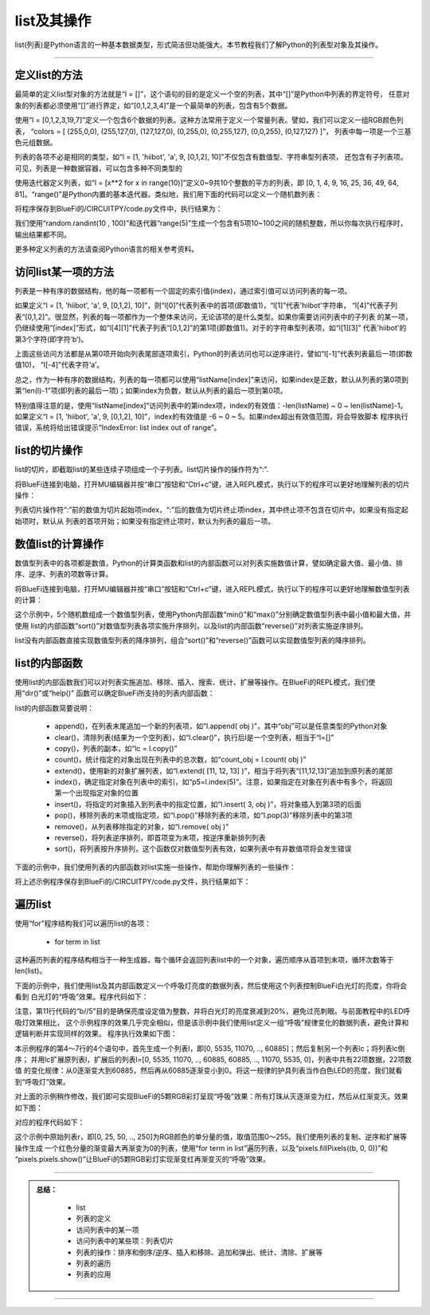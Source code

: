 list及其操作
======================

list(列表)是Python语言的一种基本数据类型，形式简洁但功能强大。本节教程我们了解Python的列表型对象及其操作。


---------------------------------


定义list的方法
---------------------------------

最简单的定义list型对象的方法就是“l = []”，这个语句的目的是定义一个空的列表，其中“[]”是Python中列表的界定符号，
任意对象的列表都必须使用“[]”进行界定，如“[0,1,2,3,4]”是一个最简单的列表，包含有5个数据。

使用“l = [0,1,2,3,19,7]”定义一个包含6个数据的列表。这种方法常用于定义一个常量列表。譬如，我们可以定义一组RGB颜色列表，
“colors = [ (255,0,0), (255,127,0), (127,127,0), (0,255,0), (0,255,127), (0,0,255), (0,127,127) ]”，
列表中每一项是一个三基色元组数据。

列表的各项不必是相同的类型，如“l = [1, 'hiibot', 'a', 9, [0,1,2], 10]”不仅包含有数值型、字符串型列表项，
还包含有子列表项。可见，列表是一种数据容器，可以包含多种不同类型的

使用迭代器定义列表，如“l = [x**2 for x in range(10)]”定义0~9共10个整数的平方的列表，即
[0, 1, 4, 9, 16, 25, 36, 49, 64, 81]。“range()”是Python内置的基本迭代器。类似地，我们用下面的代码可以定义一个随机数列表：

.. code-block::  python
  :linenos:

  import random
  r = [random.randint(10 , 100)  for _ in range(5)]
  print(r)

将程序保存到BlueFi的/CIRCUITPY/code.py文件中，执行结果为：

.. code-block::  python
  :linenos:

  code.py output:
  [80, 63, 29, 63, 46]

我们使用“random.randint(10 , 100)”和迭代器“range(5)”生成一个包含有5项10~100之间的随机整数，所以你每次执行程序时，输出结果都不同。

更多种定义列表的方法请查阅Python语言的相关参考资料。

访问list某一项的方法
---------------------------------

列表是一种有序的数据结构，他的每一项都有一个固定的索引值(index)，通过索引值可以访问列表的每一项。

如果定义“l = [1, 'hiibot', 'a', 9, [0,1,2], 10]”，则“l[0]”代表列表中的首项(即数值1)，“l[1]”代表'hiibot'字符串，
“l[4]”代表子列表“[0,1,2]”。很显然，列表的每一项都作为一个整体来访问，无论该项的是什么类型。如果你需要访问列表中的子列表
的某一项，仍继续使用“[index]”形式，如“l[4][1]”代表子列表“[0,1,2]”的第1项(即数值1)。对于的字符串型列表项，如“l[1][3]”
代表'hiibot'的第3个字符(即字符‘b’)。

上面这些访问方法都是从第0项开始向列表尾部逐项索引，Python的列表访问也可以逆序进行，譬如“l[-1]”代表列表最后一项(即数值10)，
“l[-4]”代表字符‘a’。

总之，作为一种有序的数据结构，列表的每一项都可以使用“listName[index]”来访问，如果index是正数，默认从列表的第0项到
第“len(l)-1”项(即列表的最后一项)；如果index为负数，默认从列表的最后一项到第0项。

特别值得注意的是，使用“listName[index]”访问列表中的第index项，index的有效值：-len(listName) ~ 0 ~ len(listName)-1。
如果定义“l = [1, 'hiibot', 'a', 9, [0,1,2], 10]”，index的有效值是 -6 ~ 0 ~ 5。如果index超出有效值范围，将会导致脚本
程序执行错误，系统将给出错误提示“IndexError: list index out of range”。

list的切片操作
--------------------------------

list的切片，即截取list的某些连续子项组成一个子列表。list切片操作的操作符为“:”.

将BlueFi连接到电脑，打开MU编辑器并按“串口”按钮和“Ctrl+c”键，进入REPL模式，执行以下的程序可以更好地理解列表的切片操作：

.. code-block::  python
  :linenos:

  >>> l = [1, 'hiibot', 'a', 9, [0,1,2], 10]
  >>> l[1:3]
  ['hiibot', 'a']
  >>> l[3:5]
  [9, [0, 1, 2]]
  >>> l[3:]
  [9, [0, 1, 2], 10]
  >>> l[:3]
  [1, 'hiibot', 'a']
  >>> 

列表切片操作符“:”前的数值为切片起始项index，“:”后的数值为切片终止项index，其中终止项不包含在切片中。如果没有指定起始项时，默认从
列表的首项开始；如果没有指定终止项时，默认为列表的最后一项。

数值list的计算操作
----------------------------

数值型列表中的各项都是数值，Python的计算类函数和list的内部函数可以对列表实施数值计算，譬如确定最大值、最小值、排序、逆序、列表的项数等计算。

将BlueFi连接到电脑，打开MU编辑器并按“串口”按钮和“Ctrl+c”键，进入REPL模式，执行以下的程序可以更好地理解数值型列表的计算：

.. code-block::  python
  :linenos:

  >>> import random
  >>> r = [random.randint(10 , 100)  for _ in range(5)]
  >>> r
  [42, 39, 16, 19, 96]
  >>> min(r)
  16
  >>> max(r)
  96
  >>> r.sort()
  >>> r
  [16, 19, 39, 42, 96]
  >>> r.reverse()
  >>> r
  [96, 42, 39, 19, 16]
  >>> len(r)
  5
  >>>

这个示例中，5个随机数组成一个数值型列表，使用Python内部函数“min()”和“max()”分别确定数值型列表中最小值和最大值，并使用
list的内部函数“sort()”对数值型列表各项实施升序排列，以及list的内部函数“reverse()”对列表实施逆序排列。

list没有内部函数直接实现数值型列表的降序排列，组合“sort()”和“reverse()”函数可以实现数值型列表的降序排列。


list的内部函数
--------------------------------

使用list的内部函数我们可以对列表实施追加、移除、插入、搜索、统计、扩展等操作。在BlueFi的REPL模式，我们使用“dir()”或“help()”
函数可以确定BlueFi所支持的列表内部函数：

.. code-block::  python
  :linenos:

  >>> l = [x for x in range(10)]
  >>> dir(l)
  ['__class__', 'append', 'clear', 'copy', 'count', 'extend', 'index', 'insert', 'pop', 'remove', 'reverse', 'sort']
  >>> 

list的内部函数简要说明：

  - append()，在列表末尾追加一个新的列表项，如“l.append( obj )”，其中“obj”可以是任意类型的Python对象
  - clear()，清除列表(结果为一个空列表)，如“l.clear()”，执行后l是一个空列表，相当于“l=[]”
  - copy()，列表的副本，如“lc = l.copy()”
  - count()，统计指定的对象出现在列表中的总次数，如“count_obj = l.count( obj )”
  - extend()，使用新的对象扩展列表，如“l.extend( [11, 12, 13] )”，相当于将列表“[11,12,13]”追加到原列表的尾部
  - index()，确定指定对象在列表中的索引，如“p5=l.index(5)”。注意，如果指定在对象在列表中有多个，将返回第一个出现指定对象的位置
  - insert()，将指定的对象插入到列表中的指定位置，如“l.insert( 3, obj )”，将对象插入到第3项的后面
  - pop()，移除列表的末项或指定项，如“l.pop()”移除列表的末项，如“l.pop(3)”移除列表中的第3项
  - remove()，从列表移除指定的对象，如“l.remove( obj )”
  - reverse()，将列表逆序排列，即首项变为末项，按逆序重新排列列表
  - sort()，将列表按升序排列，这个函数仅对数值型列表有效，如果列表中有非数值项将会发生错误

下面的示例中，我们使用列表的内部函数对list实施一些操作，帮助你理解列表的一些操作：

.. code-block::  python
  :linenos:

  import random
  r = [random.randint(10 , 100)  for _ in range(5)]
  print( "list:{}, length:{}".format(r, len(r)) )
  r.append(88), r.append(99)
  print( "list:{}, length:{}".format(r, len(r)) )
  print( r.count(88) )
  print( r.index(88) )
  r.remove(88)
  print( "list:{}, length:{}".format(r, len(r)) )
  r.pop()
  print( "list:{}, length:{}".format(r, len(r)) )
  r.insert(2, 88)
  print( "list:{}, length:{}".format(r, len(r)) )
  print( r.index(88) )
  r.sort()
  print( "list:{}, length:{}".format(r, len(r)) )
  r.reverse()
  print( "list:{}, length:{}".format(r, len(r)) )

将上述示例程序保存到BlueFi的/CIRCUITPY/code.py文件，执行结果如下：

.. code-block::  python
  :linenos:

  code.py output:
  list:[17, 68, 39, 89, 23], length:5
  list:[17, 68, 39, 89, 23, 88, 99], length:7
  1
  5
  list:[17, 68, 39, 89, 23, 99], length:6
  list:[17, 68, 39, 89, 23], length:5
  list:[17, 68, 88, 39, 89, 23], length:6
  2
  list:[17, 23, 39, 68, 88, 89], length:6
  list:[89, 88, 68, 39, 23, 17], length:6

遍历list
--------------------------

使用“for”程序结构我们可以遍历list的各项：

  - for  term  in  list

这种遍历列表的程序结构相当于一种生成器，每个循环会返回列表list中的一个对象，遍历顺序从首项到末项，循环次数等于len(list)。

下面的示例中，我们使用list及其内部函数定义一个呼吸灯亮度的数据列表，然后使用这个列表控制BlueFi白光灯的亮度，你将会看到
白光灯的“呼吸”效果。程序代码如下：

.. code-block::  python
  :linenos:

  import time
  from hiibot_bluefi.basedio import PWMLED
  led = PWMLED()
  l = [x for x in range(0, 65535, 5535)]
  lc = l.copy()
  lc.reverse()
  l.extend(lc)

  while True:
      for b in l:
          led.white = b//5
          time.sleep(0.1)

注意，第11行代码的“b//5”目的是确保亮度设定值为整数，并将白光灯的亮度衰减到20%，避免过亮刺眼。与前面教程中的LED呼吸灯效果相比，
这个示例程序的效果几乎完全相似，但是该示例中我们使用list定义一组“呼吸”规律变化的数据列表，避免计算和逻辑判断并实现同样的效果。
程序执行效果如下图：

.. image:: /../../_static/images/bluefi_advanced/list_fadeWhiteLed.gif
  :scale: 50%
  :align: center

本示例程序的第4～7行的4个语句中，首先生成一个列表l，即[0, 5535, 11070, .., 60885]；然后复制另一个列表lc；将列表lc倒序；
并用lc扩展原列表l，扩展后的列表l=[0, 5535, 11070, .., 60885, 60885, .., 11070, 5535, 0]，列表中共有22项数据，22项数值
的变化规律：从0逐渐变大到60885，然后再从60885逐渐变小到0。将这一规律的护具列表当作白色LED的亮度，我们就看到“呼吸灯”效果。

对上面的示例稍作修改，我们即可实现BlueFi的5颗RGB彩灯呈现“呼吸”效果：所有灯珠从灭逐渐变为红，然后从红渐变灭。效果如下图：

.. image:: /../../_static/images/bluefi_advanced/list_fadeRGB_red.gif
  :scale: 50%
  :align: center

对应的程序代码如下：

.. code-block::  python
  :linenos:

  import time
  from hiibot_bluefi.basedio import NeoPixel
  pixels = NeoPixel()
  r = [x for x in range(0, 255, 25)]
  rc = r.copy()
  rc.reverse()
  r.extend(rc)

  while True:
      for b in r:
          pixels.fillPixels((b, 0, 0))
          pixels.pixels.show()
          time.sleep(0.1)

这个示例中原始列表r，即[0, 25, 50, .., 250]为RGB颜色的单分量的值，取值范围0～255。我们使用列表的复制、逆序和扩展等操作生成
一个红色分量的渐变最大再渐变为0的列表，使用“for  term  in  list”遍历列表，以及“pixels.fillPixels((b, 0, 0))”和
“pixels.pixels.show()”让BlueFi的5颗RGB彩灯实现渐变红再渐变灭的“呼吸”效果。


-----------------------------

.. admonition:: 
  总结：

    - list
    - 列表的定义
    - 访问列表中的某一项
    - 访问列表中的某些项：列表切片
    - 列表的操作：排序和倒序/逆序、插入和移除、追加和弹出、统计、清除、扩展等
    - 列表的遍历
    - 列表的应用

------------------------------------

